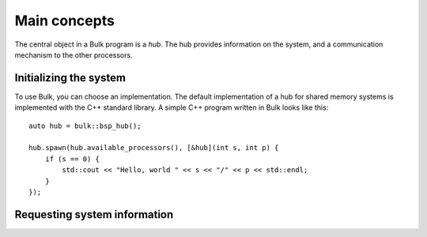 .. sectionauthor:: Jan-Willem Buurlage <janwillembuurlage@gmail.com>

.. highlight:: cpp

Main concepts
=============

The central object in a Bulk program is a `hub`. The hub provides information on the system, and a communication mechanism to the other processors. 

Initializing the system
-----------------------

To use Bulk, you can choose an implementation. The default implementation of a hub for shared memory systems is implemented with the C++ standard library. A simple C++ program written in Bulk looks like this::

    auto hub = bulk::bsp_hub();

    hub.spawn(hub.available_processors(), [&hub](int s, int p) {
        if (s == 0) {
            std::cout << "Hello, world " << s << "/" << p << std::endl;
        }
    });

Requesting system information
-----------------------------
